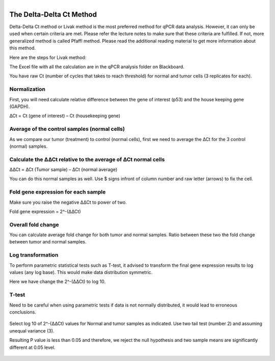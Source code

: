 .. module:: qPCR Data Analysis  

   :synopsis:
       
.. moduleauthor:: Asela Wijeratne<awijeratne@astate.edu>

.. index::

.. highlight:: rest

.. figure:: img/UnivLogo_Stack_2C_Dark.png
   :align: right


The Delta-Delta Ct Method
==============================

Delta-Delta Ct method or Livak method is the most preferred method for qPCR data analysis. However, it can only be used when certain criteria are met. 
Please refer the lecture notes to make sure that these criteria are fulfilled. If not, more generalized method is called Pfaffl method. Please read the additional reading material to
get more information about this method. 


Here are the steps for Livak method: 

The Excel file with all the calculation are in the qPCR analysis folder on Blackboard. 

You have raw Ct (number of cycles that takes to reach threshold) for normal and tumor cells (3 replicates for each). 


	.. figure:: img/qPCR_1.png




Normalization 
-----------------------

First, you will need calculate relative difference between the gene of interest (p53) and the house keeping gene (GAPDH).


∆Ct = Ct (gene of interest) – Ct (housekeeping gene)

	.. figure:: img/qPCR_2.png



Average of the control samples (normal cells) 
------------------------------------------------

As we compare our tumor (treatment) to control (normal cells), first we need to average the ∆Ct for the 3 control (normal) samples.


	.. figure:: img/qPCR_3.png


Calculate the ∆∆Ct relative to the average of ∆Ct normal cells
----------------------------------------------------------------


∆∆Ct = ∆Ct (Tumor sample) – ∆Ct (normal average)

You can do this normal samples as well. Use $ signs infront of column number and raw letter (arrows) to fix the cell. 

	.. figure:: img/qPCR_4.png


Fold gene expression for each sample
--------------------------------------

Make sure you raise the negative ∆∆Ct to power of two. 

Fold gene expression = 2^-(∆∆Ct)

	.. figure:: img/qPCR_5.png


Overall fold change
-----------------

You can calculate average fold change for both tumor and normal samples. Ratio between these two the fold change between tumor and normal samples. 


	.. figure:: img/qPCR_6.png
	
	
	
	.. figure:: img/qPCR_7.png
	

	.. figure:: img/qPCR_8.png


Log transformation
-------------------

To perform  parametric statistical tests such as T-test, it advised to transform the final gene expression results to log values (any log base). This would make 
data distribution symmetric. 



Here we have change the 2^-(∆∆Ct) to log 10. 

	.. figure:: img/qPCR_9.png



T-test
--------------

Need to be careful when using parametric tests if data is not normally distributed, it would lead to erroneous conclusions.

	.. figure:: img/qPCR_9.png


Select log 10 of 2^-(∆∆Ct) values for Normal and tumor samples as indicated. Use two tail test (number 2) and assuming unequal variance (3). 


Resulting P value is less than 0.05 and therefore, we reject the null hypothesis and two sample means are significantly different at 0.05 level. 

	.. figure:: img/qPCR_10.png
	

